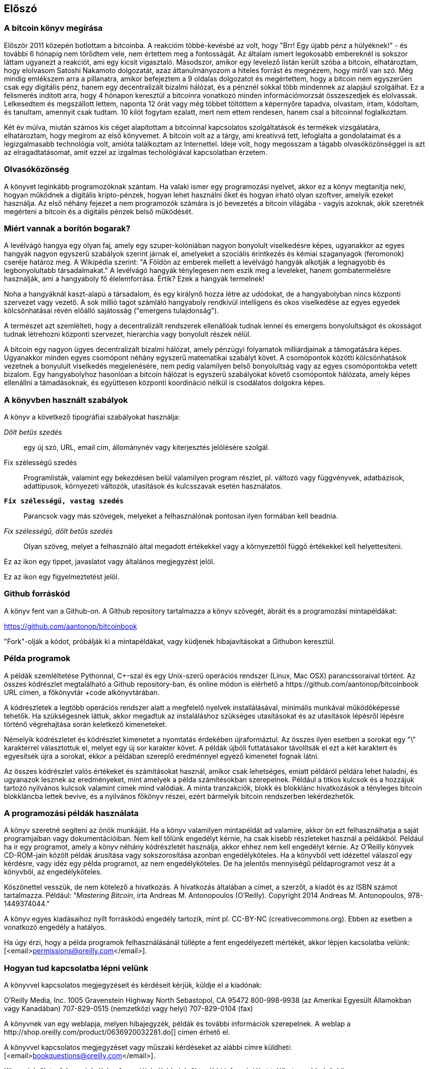 [preface]
== Előszó

=== A bitcoin könyv megírása

Először 2011 közepén botlottam a bitcoinba. A reakcióm többé-kevésbé az volt, hogy "Brr! Egy újabb pénz a hülyéknek!" - és további 6 hónapig nem törődtem vele, nem értettem meg a fontosságát. Az általam ismert legokosabb embereknél is sokszor láttam ugyanezt a reakciót, ami egy kicsit vigasztaló. Másodszor, amikor egy levelező listán került szóba a bitcoin, elhatároztam, hogy elolvasom Satoshi Nakamoto dolgozatát, azaz áttanulmányozom a hiteles forrást és megnézem, hogy miről van szó. Még mindig emlékszem arra a pillanatra, amikor befejeztem a 9 oldalas dolgozatot és megértettem, hogy a bitcoin nem egyszerűen csak egy digitális pénz, hanem egy decentralizált bizalmi hálózat, és a pénznél sokkal több mindennek az alapjául szolgálhat. Ez a felismerés indított arra, hogy 4 hónapon keresztül a bitcoinra vonatkozó minden információmorzsát összeszedjek és elolvassak. Lelkesedtem és megszállott lettem, naponta 12 órát vagy még többet töltöttem a képernyőre tapadva, olvastam, írtam, kódoltam, és tanultam, amennyit csak tudtam. 10 kilót fogytam ezalatt, mert nem ettem rendesen, hanem csal a bitcoinnal foglalkoztam.

Két év múlva, miután számos kis céget alapítottam a bitcoinnal kapcsolatos szolgáltatások és termékek vizsgálatára, elhatároztam, hogy megírom az első könyvemet. A bitcoin volt az a tárgy, ami kreatívvá tett, lefoglalta a gondolataimat és a legizgalmasabb technológia volt, amióta találkoztam az Internettel. Ideje volt, hogy megosszam a tágabb olvasóközönséggel is azt az elragadtatásomat, amit ezzel az izgalmas techológiával kapcsolatban érzetem.

=== Olvasóközönség 

A könyvet leginkább programozóknak szántam. Ha valaki ismer egy programozási nyelvet, akkor ez a könyv megtanítja neki, hogyan működnek a digitális kripto-pénzek, hogyan lehet használni őket és hogyan írható olyan szoftver, amelyik ezeket használja. Az első néhány fejezet a nem programozók számára is jó bevezetés a bitcoin világába - vagyis azoknak, akik szeretnék megérteni a bitcoin és a digitális pénzek belső működését.

=== Miért vannak a borítón bogarak?

A levélvágó hangya egy olyan faj, amely egy szuper-kolóniában nagyon bonyolult viselkedésre képes, ugyanakkor az egyes hangyák nagyon egyszerű szabályok szerint járnak el, amelyeket a szociális érintkezés és kémiai szaganyagok (feromonok) cseréje határoz meg. A Wikipédia szerint: "A Földön az emberek mellett a levélvágó hangyák alkotják a legnagyobb és legbonyolultabb társadalmakat." A levélvágó hangyák ténylegesen nem eszik meg a leveleket, hanem gombatermelésre használják, ami a hangyaboly fő élelemforrása. Értik? Ezek a hangyák termelnek!

Noha a hangyáknál kaszt-alapú a társadalom, és egy királynő hozza létre az udódokat, de a hangyabolyban nincs központi szervezet vagy vezető. A sok millió tagot számláló hangyaboly rendkívül intelligens és okos viselkedése az egyes egyedek kölcsönhatásai révén előálló sajátosság ("emergens tulajdonság").

A természet azt szemlélteti, hogy a decentralizált rendszerek ellenállóak tudnak lennei és emergens bonyolultságot és okosságot tudnak létrehozni központi szervezet, hierarchia vagy bonyolult részek nélül. 

A bitcoin egy nagyon ügyes decentralizált bizalmi hálózat, amely pénzügyi folyamatok milliárdjainak a támogatására képes. Ugyanakkor minden egyes csomópont néhány egyszerű matematikai szabályt követ. A csomópontok közötti kölcsönhatások vezetnek a bonyulult viselkedés megjelenésére, nem pedig valamilyen belső bonyolultság vagy az egyes csomópontokba vetett bizalom. Egy hangyabolyhoz hasonlóan a bitcoin hálózat is egyszerű szabályokat követő csomópontok hálózata, amely képes ellenállni a támadásoknak, és együttesen központi koordináció nélkül is csodálatos dolgokra képes.

=== A könyvben használt szabályok

A könyv a következő tipográfiai szabályokat használja:

_Dőlt betűs szedés_:: egy új szó, URL, email cím, állománynév vagy kiterjesztés jelölésére szolgál.

+Fix szélességű szedés+:: Programlisták, valamint egy bekezdésen belül valamilyen program részlet, pl. változó vagy függvényvek, adatbázisok, adattípusok, környezeti változók, utasítások és kulcsszavak esetén használatos.

**`Fix szélességű, vastag szedés`**:: Parancsok vagy más szövegek, melyeket a felhasználónak pontosan ilyen formában kell beadnia.

_++Fix szélességű, dőlt betűs szedés++_:: Olyan szöveg, melyet a felhasználó által megadott értékekkel vagy a környezettől függő értékekkel kell helyettesíteni.

[Tipp]
====
Ez az ikon egy tippet, javaslatot vagy általános megjegyzést jelöl.
====

[Figyelmeztetés]
====
Ez az ikon egy figyelmeztetést jelöl.
====

=== Github forráskód

A könyv fent van a Github-on. A Github repository tartalmazza a könyv szövegét, ábráit és a programozási mintapéldákat:

https://github.com/aantonop/bitcoinbook

"Fork"-olják a kódot, próbálják ki a mintapéldákat, vagy küdjenek hibajavításokat a Githubon keresztül.

=== Példa programok

A példák szemléltetése Pythonnal, C++-szal és egy Unix-szerű operációs rendszer (Linux, Mac OSX) parancssoraival történt. Az összes kódrészlet megtalálható a Github repository-ban, és online módon is elérhető a https://github.com/aantonop/bitcoinbook URL címen, a főkönyvtár +code+ alkönyvtárában. 

A kódrészletek a legtöbb operációs rendszer alatt a megfelelő nyelvek installálásával, minimális munkával működőképessé tehetők. Ha szükségesnek láttuk, akkor megadtuk az instaláláshoz szükséges utasításokat és az utasítások lépésről lépésre történő végrehajtása során keletkező kimeneteket. 

Némelyik kódrészletet és kódrészlet kimenetet a nyomtatás érdekében újraformáztul. Az összes ilyen esetben a sorokat egy "\" karakterrel választottuk el, melyet egy új sor karakter követ. A példák újbóli futtatásakor távolítsák el ezt a két karaktert és egyesítsék újra a sorokat, ekkor a példában szereplő eredménnyel egyező kimenetet fognak látni.

Az összes kódrészlet valós értékeket és számításokat használ, amikor csak lehetséges, emiatt példáról példára lehet haladni, és ugyanazok lesznek az eredményeket, mint amelyek a példa számítésokban szerepelnek. Például a titkos kulcsok és a hozzájuk tartozó nyilvános kulcsok valamint címek mind valódiak. A minta tranzakciók, blokk és blokklánc hivatkozások a tényleges bitcoin blokkláncba lettek bevive, és a nyilvános főkönyv részei, ezért bármelyik bitcoin rendszerben lekérdezhetők.


=== A programozási példák használata

A könyv szeretné segíteni az önök munkáját. Ha a könyv valamilyen mintapéldát ad valamire, akkor ön ezt felhasználhatja a saját programjaiban vagy dokumentációiban. Nem kell tőlünk engedélyt kérnie, ha csak kisebb részleteket használ a példákból. Például ha ír egy programot, amely a könyv néhány kódrészletét használja, akkor ehhez nem kell engedélyt kérnie. Az O'Reilly könyvek CD-ROM-jain közölt példák árusítása vagy sokszorosítása azonban engedélyköteles. Ha a könyvből vett idézettel válaszol egy kérdésre, vagy idéz egy példa programot, az nem engedélyköteles. De ha jelentős mennyiségű példaprogramot vesz át a könyvből, az engedélyköteles. 

Köszönettel vesszük, de nem kötelező a hivatkozás. A hivatkozás általában a címet, a szerzőt, a kiadót és az ISBN számot tartalmazza. Például: “_Mastering Bitcoin_, írta Andreas M. Antonopoulos (O’Reilly). Copyright 2014 Andreas M. Antonopoulos, 978-1449374044.”

A könyv egyes kiadásaihoz nyílt forráskódú engedély tartozik, mint pl. CC-BY-NC (creativecommons.org). Ebben az esetben a vonatkozó engedély a hatályos.

Ha úgy érzi, hogy a példa programok felhasználásánál túllépte a fent engedélyezett mértékét, akkor lépjen kacsolatba velünk:
[<email>permissions@oreilly.com</email>].

=== Hogyan tud kapcsolatba lépni velünk

A könyvvel kapcsolatos megjegyzéseit és kérdéseit kérjük, küldje el a kiadónak:

++++
<simplelist>
<member>O’Reilly Media, Inc.</member>
<member>1005 Gravenstein Highway North</member>
<member>Sebastopol, CA 95472</member>
<member>800-998-9938 (az Amerikai Egyesült Államokban vagy Kanadában)</member>
<member>707-829-0515 (nemzetközi vagy helyi)</member>
<member>707-829-0104 (fax)</member>
</simplelist>
++++

A könyvnek van egy weblapja, melyen hibajegyzék, példák és további információk szerepelnek. A weblap a $$http://shop.oreilly.com/product/0636920032281.do$$[] címen érhető el.

A könyvvel kapcsolatos megjegyzéset vagy műszaki kérdéseket az alábbi címre küldheti: [<email>bookquestions@oreilly.com</email>].

Könyveinkről, tanfolyamainkról, konferenciáinkról, híreinkről további információkat találhat a webhelyünkön: $$http://www.oreilly.com$$[].

Fent vagyunk a Facebook-on: link:$$http://facebook.com/oreilly$$[] 

KÖvessen minket a Twitter-en: link:$$http://twitter.com/oreillymedia$$[]

Nézzen minket a YouTube-on: link:$$http://www.youtube.com/oreillymedia$$[]

++++
<?hard-pagebreak?>
++++

=== Köszönetnyilvánítás

Ez a könyv sok ember munkájának és közreműködésnek köszönhető. Hálás vagyok a segítségért, amelyet a barátaimtól, kollegáimtól és teljesen ismeretlen emberektől kaptam, akik velem együtt részt vettek a bitcoinról és a digitális pénzekről szóló definitív szakkönyv megírásában.

Lehetetlen különbséget tenni a bitcoin technológia és a bitcoin közösség között, és ez a könyv épp annyira a közösség által létrehozott eredmény, mint amennyire a technológiáról szóló könyv. A könyvvel kapcsolatos munkámat a kezdetektől a legvégéig az egész bitcoin közösség bátorította, örömmel fogadta és támogatta. Ez a könyv mindenek előtt lehetővé tette, hogy két éven keresztül része lehettem ennek a csodálatos közösségnek, és nem tudom eléggé megköszönni, hogy befogadtak ebbe a közösségbe. Túl sok embert kellene megemlítenem név szerint - olyanokat, akikkel konferenciákon, különféle eseményeken, szemináriumokon, pizzázás során és személyes megbeszéléseken találkoztam, továbbá azokat, akik twitter-en, reddit-en, a bitcointalk.org-on és a github-on kommunikáltak velem, és akik hatással voltak erre a könyvre. Minden egyes ötletet, analógiát, kérdést, választ és magyarázatot, amely a könyvben megtalálható, bizonyos szempontból a közösségi kommunikáció inspirálta, tesztelte vagy tette jobbá. Mindenkinek köszönöm a támogatását. Enélkül ez a könyv nem születhetett volna meg. Örökre hálás vagyok ezért.

A szerzővé válás folyamata természetesen már sokkal körábban elkezdődik, mielőtt az ember megírná az első könyvét. Az anyanyelvem görög, a tanulmányaimat is ezen a nyelven végeztem, ezért mikor első éves egyetemista voltam, egy angol tanfolyamon kellett részt vennem, hogy jobban tudjak írni angolul. Köszönettel tartozom Diana Kordas-nak, az angoltanáromnak, aki segített abban, hogy magabiztosabban és jobban írjak. Később, szakemberként és a Network World magazin egyik szerzőjeként az adatközpontok témakörében fejlesztettem írói képességeimet. Köszönettel tartozom John Dix-nek és John Gallant-nak, akik először bíztak meg azzal, hogy a Nwtwork World-be írjak, valamint szerkesztőmnek, Michael Cooney-nek és kollégámnak, Johna Till Johnson-nak, akiknek szerkesztő munkája révén cikkeim alkalmassá váltak a megjelentetésre. Négy éven keresztül 500 szót írtam hetenként, ennek során elég gyakorlatot szereztem ahhoz, hogy végül is szerzőnek tekintsem magam. Köszönöm Jean korai bátorítását, hitét, és meggyőződését, hogy egyszer még könyvet fogok írni. 

Köszönet azoknak, akik hivatkozásaikkal és kritikáikkal támogattak, amikor benyújtottam az O'Reilly-nek a könyvre vonatkozó javaslatomat. Nevezetesen, köszönettel tartozom John Gallant-nak, Gregory Ness-nek, Richard Stiennon-nak, Joel Snyder-nek, Adam B. Levine-nak, Sandra Gittlen-nek, John Dix-nek, Johna Till Johnson-nak, Roger Ver-nek és Jon Matonis-nak. Külön köszönet Richard Kagan-nak és Tymon Mattoszko-nak akik a javaslatom korai változatait elbírálták, valamint Matthew Owain Taylor-nak, aki a javaslatot megszerkesztette.

Köszönet Cricket Liu-nak, aki a "DNS és BIND" című O'Reilly könyv szerzője. Ő mutatott be engem a kiadónak. Köszönet Michael Loukides-nek és Allyson MacDonald-nek, akik az O'Reilly dolgozói, és hónapokon át együtt dolgoztak velem, hogy ez a könyv létrejöhessen. Allyson különösen türelmes volt, ha túlléptem egy határidőt, és késve nyújtottam be valamit, ha az élet felülírta a terveinket.
 
Az első néhány vázlat és az első pár fejezet megírása volt a legnehezebb, mert a bitcoin témájának a kifejtése nehéz. Minden egyes alalommal, amikor megváltoztattam valamit a bitcoin technológia magyarázata során, az egész anyagot át kellett dolgoznom. Sokszor megakadtam, és kicsit kétségbe estem, mikor azzal küzdöttem, hogy az egész témát könnyen érthetővé tegyem, és leírjam ezt a bonyolult műszaki tárgyat. Végül úgy döntöttem, hogy a bitcoin történetét a bitcoin felhasználóinak a szemszögéből mondom el. Ez nagyban megkönnyítette a könyv megírását. Köszönettel tartozom barátomnak és mentoromnak, Richard Kagan-nak, aki segített kibontani a történetet, és segített legyőzni az írói leblokkolásokat, valamint Pamela Morgan-nek, aki a fejezetek korai vázlatait átnézte, és nehéz kérdéseket tett föl nekem - ezektől lettek jobbak a fejezetek. Köszönettel tartozom a San Francisco-i bitcoin fejlesztők társaságának, valamint Taariq Lewis-nak, aki a csoport egyik alapítója volt, mert segítették az anyag elbírálását a korai fázisban.

A könyv megírása során a korai vázlatokat elérhetővé tettem a Github-on, és vártam a megjegyzéseket. Több, mint száz megjegyzést, javaslatot, javítást és hozzájárulást kaptam. Ezeket a hozzájárulásokat külön is kiemeltem és megköszöntem a <<github_hozzájárulsások>> részben.Külön köszönetet szeretnék mondani Minh T. Nguyen-nek, aki önként vállalta, hogy karban tartja a Github hozzájárulásokat, és saját maga is jelentős módon hozzájárult a könyvhöz. Köszönet továbbá Andrew Naugler-nek az infografika megtervezéséért.

A könyv első változata számos műszaki szemlén ment keresztül. Köszönet Cricket Liu-nak és Lorne Lantz-nak az alapos műszaki kritikájukért, megjegyzéseikért és támogatásukért.

Számos bitcoin fejlesztőtől kaptam programokat, kritikákat, megjegyzéseket és bátorítást. Köszönetet mondok Amir Taaki-nak a kódrészletekért és a sok nagyszerű megjegyzéséért, Vitalik Buterin-nek és Richard Kiss-nek az elliptikus görbékkel kapcsolatos matematikai megjegyzéseikért, Gavin Andresen-nek a javításaiért, megjegyzéseiért és bátorításáért, Michalis Karagis-nek a megjegyzéseiért, közreműködéséért és a btcd összefogalójáért.

A szavak és könyvek szeretetét anyámnak, Theresának köszönhetem, aki egy olyan házban nevelt fel, amelyben minden falat könyvek borítottak. Anyám vette nekem az első számítógépemet is 1982-ben, bár ő maga technofóbiás, a saját állítása szerint. Apám, Menelaos, aki építőmérnök, és 80 éves korában jelentette meg az első könyvét, volt az, aki megtanított a logikus és analítikus gondolkodásra, valamint a műszaki tudományomk szeretetére.

Köszönet mindenkinek, aki segített nekem megtenni ezt az utat.

[[github_contrib]]
==== Korai kiadás vázlat (Github segítők)

Sok segítőtől kaptam megjegyzéseket, javításokat és bővítéseket a Github-on lévő korai kiadáshoz. Köszönet az összes segítségéert! A legjelesebb segítők a következők voltak:

===== (Név - Github azonosító)

* *Minh T. Nguyen - enderminh: Github szerkesztő*
* Ed Eykholt - edeykholt
* Michalis Kargakis - kargakis
* Erik Wahlström - erikwam
* Richard Kiss - richardkiss
* Eric Winchell - winchell
* Sergej Kotliar - ziggamon
* Nagaraj Hubli - nagarajhubli
* ethers
* Alex Waters - alexwaters
* Mihail Russu - MihailRussu
* Ish Ot Jr. - ishotjr
* James Addison - jayaddison
* Nekomata - nekomata-3
* Simon de la Rouviere - simondlr
* Chapman Shoop - belovachap
* Holger Schinzel - schinzelh
* effectsToCause - vericoin
* Stephan Oeste - Emzy
* Joe Bauers - joebauers
* Jason Bisterfeldt - jbisterfeldt
* Ed Leafe - EdLeafe

++++
<?hard-pagebreak?>
++++

=== Szómagyarázat

A lenti szómagyarázatban a bitcoinnal kapcsolatos szavak, kifejezések vannak, melyek nagyon sokszor előfordulnak ebben a könyvben. Tegyen ide egy könyjelzőt, hogy gyorsan megtalálhassa és tisztázhassa a kérdéses kifejezéseket.


bányász::
((("miner")))
    Egy olyan hálózati csomópont, amely új blokkok előállítása érdekében, ismételten végrehajtott hash számítás segítségével munkabizonyítékot (proof-of-work) keres.

bip::
((("bip"))) 
    Bitcoin Improvement Proposals (a bitcoin tökletesítésére tett javaslatok).  Olyan javaslatok, melyeket a bitcoin közösség tagjai tettek a bitcoin javítása, tökéletesítése érdekében. Például a BIP0021 a bitcoin URI sémájának tökletesítésére tett javaslat.

bitcoin::
((("bitcoin"))) 
    A pénzegység (érme), a hálózat és a szoftver neve.

blokk::
((("block")))
    Tranzakciók csoportja, mely egy időbélyeget, valamint az előző blokk ujjlenyomatát tartalmazza. A blokk blokkfejlécének hash-elése révén áll elő munakbizonyíték (proof-of-work), és válnak érvényessé a tranzakciók. Az érvényes blokkok a hálózati konszenzus alapján bekerülnek a fő blokkláncba.

blokklánc::
((("blockchain")))
    Érvényesített blokkok listája, melyben mindegyik blokk kapcsolódik az előzőhöz, egészen a genezis blokkig visszamenőleg.

cél nehézsági szint::
((("target difficulty")))
    Az a nehézségi szint, amely mellett a hálózat kb. 10 percenént fog egy blokkot találni.

cím (úgy is, mint nyilvános kulcs)::
((("bitcoin address")))
((("address", see="bitcoin address")))
((("public key", see="bitcoin address")))
    Egy bitcoin cím a következőképpen néz ki:  +1DSrfJdB2AnWaFNgSbv3MZC2m74996JafV+. A bitcoin cím betűkből és számokból áll, és egy "1"-gyel kezdődik. Pont úgy, ahogy az ön email címe elektronikus levelek fogadására képes, a bitcoin címe pénzt képes fogadni.

díjak::
((("fees")))
   A tranzakció küldője által megadott díj, amelyet a hálózat kap a tranzakció feldolgozásáért. A legtöbb tranzakcióhoz  min. 0.1 mBTC díjra van szükség.

genezis blokk::
((("genesis block")))
    A blokklánc első blokkja, mely a digitális pénz inicializálására szolgál. 
	
hálózat::
((("network")))
    Egyenrangú csomópontokból álló, peer-to-peer hálózat, amely a hálózatban lévő összes többi bitcoin csomópontnak továbbítja a tranzakciókat és a blokkokat.

hash::
((("hash")))
    Valamilyen bináris bemenet digitális ujjlenyomata.

jutalom::
((("reward")))
    Az új blokkokban szereplő pénzösszeg, melyet a hálózat annak a bányásznak ad, aki megtalálta a blokkhoz a munkabizonyítékot. A jutalom jelenleg 25 BTC/blokk.

megerősítések::
((("confirmations")))
    Ha egy tranzakció bekerült egy blokkba, akkor "egy megerősítéssel rendelkezik". Ha már egy _másik blokk_ is előállt ugyanezen a blokkláncon, akkor a tranazkciónak két megerősítése van stb.  Hat vagy még több megerősítés már elégséges bizonyítéknak tekinthető arra nézve, hogy a tranzakciót nem lehet visszafordítani.

munkabizonyíték, proof-of-work::
((("proof-of-work")))
    Egy olyan számérték, melynek előállítása jelentős számítási kapacitást igényel. A bitcoin esetémben a bányászok az SHA256 algoritmust használják arra, hogy egy olyan hash-t találjanak, amely megelel a hálózat egészében fennálló cél nehézségi szintnek.

nehézségi szint::
((("difficulty")))
   Hálózati beállítás, amely azt határozza meg, hogy mennyi számítási munkára van szükség egy munkabizonyíték (proof-of-work) előállításához.

nehézségi szint újraszámítás::
((("difficulty re-targeting")))
   A nehézségi szint újraszámítása, amely 2016 blokkonként az egész hálózatban megtörténik, és az előző 2016 blokk előállításához használt hash kapacitást/teljesítményt veszi figyelembe.

pénztárca::
((("wallet"))) 
    Egy szoftver, amely a felhasználó bitcoin címeit és titkos kulcsait kezeli. A pénztárca bitcoinok küldésére, fogadására és tárolására használható. 

titkos kulcs (azaz  privát kulcs)::
((("secret key")))
((("private key", see="secret key")))
    Egy titkos szám, amely megszünteti a neki megfelelő címre küldött bitcoinok zárolását. Egy titkos kulcs így néz ki pl.: +5J76sF8L5jTtzE96r66Sf8cka9y44wdpJjMwCxR3tzLh3ibVPxh+

tranzakció::
((("transaction")))
    Egyszerű szavakkal, bitcoin küldés az egyik címről a másikra. Pontosabban, a tranzakció egy aláírással rendelkező adatstruktúra, amely értéktovábbításnak felel meg. A tranzakciókat a bitcoin hálózat továbítja, a bányászok blokkokba foglalják őket, és ezáltal bekerülnek a blokkláncba.

